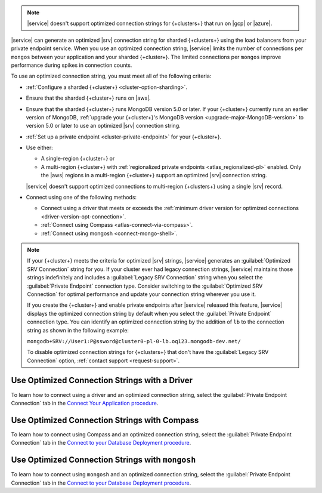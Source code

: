 .. note::

   |service| doesn't support optimized connection strings for 
   {+clusters+} that run on |gcp| or |azure|.

|service| can generate an optimized |srv| connection string for sharded 
{+clusters+} using the load balancers from your private endpoint
service. When you use an optimized connection string, |service| limits
the number of connections per ``mongos`` between your application and
your sharded {+cluster+}. The limited connections per ``mongos``
improve performance during spikes in connection counts.

To use an optimized connection string, you must meet all of the following criteria:

- :ref:`Configure a sharded {+cluster+} <cluster-option-sharding>`.
- Ensure that the sharded {+cluster+} runs on |aws|. 
- Ensure that the sharded {+cluster+} runs MongoDB version 5.0 or
  later. If your {+cluster+} currently runs an earlier version of
  MongoDB, :ref:`upgrade your {+cluster+}'s MongoDB version
  <upgrade-major-MongoDB-version>` to version 5.0 or later to use an
  optimized |srv| connection string.
- :ref:`Set up a private endpoint <cluster-private-endpoint>` for your
  {+cluster+}.
- Use either:

  - A single-region {+cluster+} or 
  - A multi-region {+cluster+} with :ref:`regionalized private endpoints
    <atlas_regionalized-pl>` enabled. Only the |aws| regions in a 
    multi-region {+cluster+} support an optimized |srv| connection string.
    
  |service| doesn't support
  optimized connections to multi-region {+clusters+} using a single |srv| record.

- Connect using one of the following methods:

  - Connect using a driver that meets or exceeds the 
    :ref:`minimum driver version for optimized connections
    <driver-version-opt-connection>`.
  - :ref:`Connect using Compass <atlas-connect-via-compass>`.
  - :ref:`Connect using mongosh <connect-mongo-shell>`.

.. note::

   If your {+cluster+} meets the criteria for optimized |srv| strings,
   |service| generates an
   :guilabel:`Optimized SRV Connection` string for you. If your cluster ever had legacy connection strings, |service| maintains those strings indefinitely and includes a 
   :guilabel:`Legacy SRV Connection` string when you select the 
   :guilabel:`Private Endpoint` connection type. Consider switching to
   the :guilabel:`Optimized SRV Connection` for optimal performance and
   update your connection string wherever you use it.
   
   If you create the {+cluster+} and enable private endpoints after 
   |service| released this feature, |service| displays the optimized
   connection string by default when you select the 
   :guilabel:`Private Endpoint` connection type. You can identify an
   optimized connection string by the addition of ``lb`` to the
   connection string as shown in the following example:

   ``mongodb+SRV://User1:P@ssword@cluster0-pl-0-lb.oq123.mongodb-dev.net/``

   To disable optimized connection strings for {+clusters+} that don't
   have the :guilabel:`Legacy SRV Connection` option,
   :ref:`contact support <request-support>`.

Use Optimized Connection Strings with a Driver
``````````````````````````````````````````````

To learn how to connect using a driver and an optimized connection
string, select the :guilabel:`Private Endpoint Connection` tab in the 
`Connect Your Application procedure 
<https://www.mongodb.com/docs/atlas/driver-connection/#choose-your-connection-security>`__.

Use Optimized Connection Strings with Compass
`````````````````````````````````````````````

To learn how to connect using Compass and an optimized connection
string, select the :guilabel:`Private Endpoint Connection` tab in the 
`Connect to your Database Deployment procedure 
<https://www.mongodb.com/docs/atlas/compass-connection/#choose-your-connection-security>`__.

Use Optimized Connection Strings with ``mongosh``
`````````````````````````````````````````````````

To learn how to connect using ``mongosh`` and an optimized connection
string, select the :guilabel:`Private Endpoint Connection` tab in the 
`Connect to your Database Deployment procedure 
<https://www.mongodb.com/docs/atlas/mongo-shell-connection/#choose-your-connection-security>`__.
